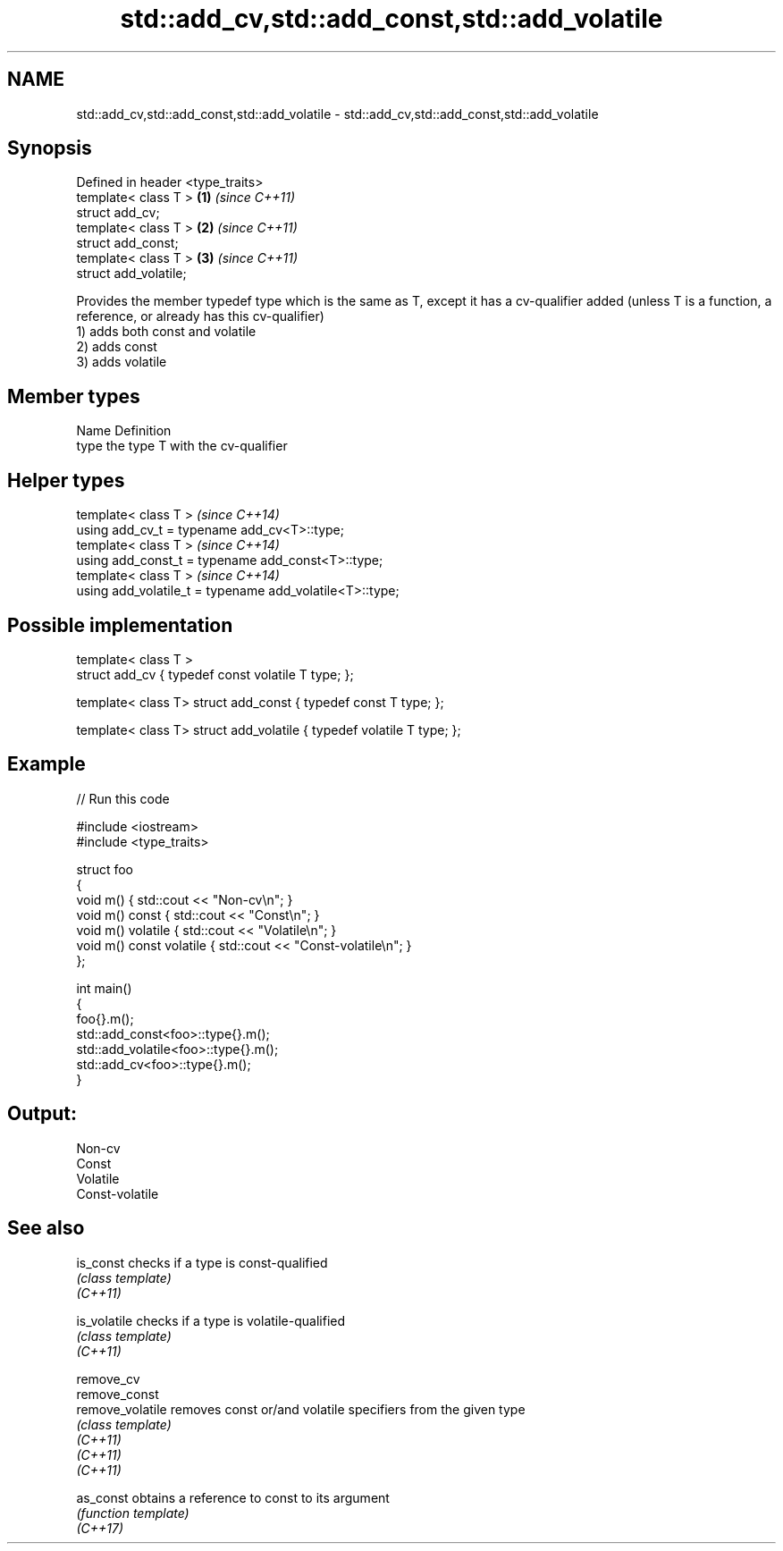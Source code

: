 .TH std::add_cv,std::add_const,std::add_volatile 3 "2020.03.24" "http://cppreference.com" "C++ Standard Libary"
.SH NAME
std::add_cv,std::add_const,std::add_volatile \- std::add_cv,std::add_const,std::add_volatile

.SH Synopsis

  Defined in header <type_traits>
  template< class T >             \fB(1)\fP \fI(since C++11)\fP
  struct add_cv;
  template< class T >             \fB(2)\fP \fI(since C++11)\fP
  struct add_const;
  template< class T >             \fB(3)\fP \fI(since C++11)\fP
  struct add_volatile;

  Provides the member typedef type which is the same as T, except it has a cv-qualifier added (unless T is a function, a reference, or already has this cv-qualifier)
  1) adds both const and volatile
  2) adds const
  3) adds volatile

.SH Member types


  Name Definition
  type the type T with the cv-qualifier


.SH Helper types


  template< class T >                                     \fI(since C++14)\fP
  using add_cv_t = typename add_cv<T>::type;
  template< class T >                                     \fI(since C++14)\fP
  using add_const_t = typename add_const<T>::type;
  template< class T >                                     \fI(since C++14)\fP
  using add_volatile_t = typename add_volatile<T>::type;


.SH Possible implementation



    template< class T >
    struct add_cv { typedef const volatile T type; };

    template< class T> struct add_const { typedef const T type; };

    template< class T> struct add_volatile { typedef volatile T type; };



.SH Example

  
// Run this code

    #include <iostream>
    #include <type_traits>

    struct foo
    {
        void m() { std::cout << "Non-cv\\n"; }
        void m() const { std::cout << "Const\\n"; }
        void m() volatile { std::cout << "Volatile\\n"; }
        void m() const volatile { std::cout << "Const-volatile\\n"; }
    };

    int main()
    {
        foo{}.m();
        std::add_const<foo>::type{}.m();
        std::add_volatile<foo>::type{}.m();
        std::add_cv<foo>::type{}.m();
    }

.SH Output:

    Non-cv
    Const
    Volatile
    Const-volatile


.SH See also



  is_const        checks if a type is const-qualified
                  \fI(class template)\fP
  \fI(C++11)\fP

  is_volatile     checks if a type is volatile-qualified
                  \fI(class template)\fP
  \fI(C++11)\fP

  remove_cv
  remove_const
  remove_volatile removes const or/and volatile specifiers from the given type
                  \fI(class template)\fP
  \fI(C++11)\fP
  \fI(C++11)\fP
  \fI(C++11)\fP

  as_const        obtains a reference to const to its argument
                  \fI(function template)\fP
  \fI(C++17)\fP




